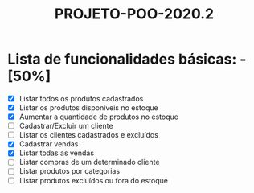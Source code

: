 #+TITLE: PROJETO-POO-2020.2

* Lista de funcionalidades básicas: - [50%]
- [X] Listar todos os produtos cadastrados
- [X] Listar os produtos disponíveis no estoque
- [X] Aumentar a quantidade de produtos no estoque
- [ ] Cadastrar/Excluir um cliente
- [ ] Listar os clientes cadastrados e excluídos
- [X] Cadastrar vendas
- [X] Listar todas as vendas
- [ ] Listar compras de um determinado cliente
- [ ] Listar produtos por categorias
- [ ] Listar produtos excluídos ou fora do estoque

